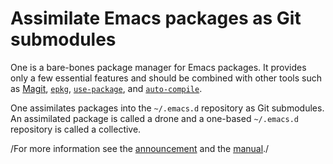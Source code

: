 * Assimilate Emacs packages as Git submodules
  :PROPERTIES:
  :CUSTOM_ID: assimilate-emacs-packages-as-git-submodules
  :END:
One is a bare-bones package manager for Emacs packages. It provides only
a few essential features and should be combined with other tools such as
[[https://github.com/magit/magit][Magit]],
[[https://github.com/emacscollective/epkg][=epkg=]],
[[https://github.com/jwiegley/use-package][=use-package=]], and
[[https://github.com/tarsius/auto-compile][=auto-compile=]].

One assimilates packages into the =~/.emacs.d= repository as Git
submodules. An assimilated package is called a drone and a one-based
=~/.emacs.d= repository is called a collective.

/For more information see the
[[https://emacsair.me/2016/05/17/assimilate-emacs-packages-as-git-submodules][announcement]]
and the [[https://emacsmirror.net/manual/one][manual]]./

